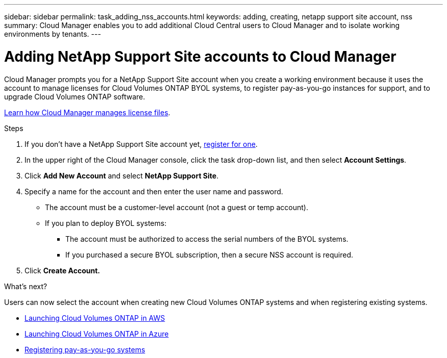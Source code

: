 ---
sidebar: sidebar
permalink: task_adding_nss_accounts.html
keywords: adding, creating, netapp support site account, nss
summary: Cloud Manager enables you to add additional Cloud Central users to Cloud Manager and to isolate working environments by tenants.
---

= Adding NetApp Support Site accounts to Cloud Manager
:hardbreaks:
:nofooter:
:icons: font
:linkattrs:
:imagesdir: ./media/

[.lead]
Cloud Manager prompts you for a NetApp Support Site account when you create a working environment because it uses the account to manage licenses for Cloud Volumes ONTAP BYOL systems, to register pay-as-you-go instances for support, and to upgrade Cloud Volumes ONTAP software.

link:concept_licensing.html[Learn how Cloud Manager manages license files].

.Steps

. If you don't have a NetApp Support Site account yet, http://now.netapp.com/newuser/[register for one^].

. In the upper right of the Cloud Manager console, click the task drop-down list, and then select *Account Settings*.

. Click *Add New Account* and select *NetApp Support Site*.

. Specify a name for the account and then enter the user name and password.
+
* The account must be a customer-level account (not a guest or temp account).
* If you plan to deploy BYOL systems:
** The account must be authorized to access the serial numbers of the BYOL systems.
** If you purchased a secure BYOL subscription, then a secure NSS account is required.

. Click *Create Account.*

.What's next?

Users can now select the account when creating new Cloud Volumes ONTAP systems and when registering existing systems.

* link:task_deploying_otc_aws.html[Launching Cloud Volumes ONTAP in AWS]
* link:task_deploying_otc_azure.html[Launching Cloud Volumes ONTAP in Azure]
* link:task_registering.html[Registering pay-as-you-go systems]
